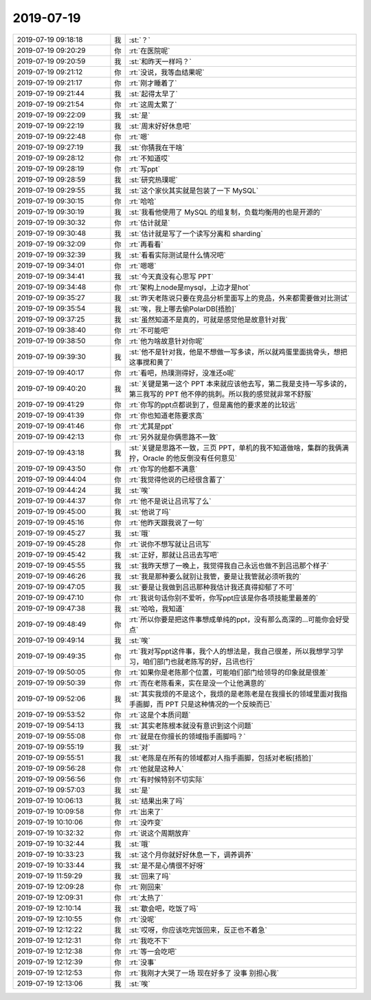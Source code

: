 2019-07-19
-------------

.. list-table::
   :widths: 25, 1, 60

   * - 2019-07-19 09:18:18
     - 我
     - :st:`？`
   * - 2019-07-19 09:20:29
     - 你
     - :rt:`在医院呢`
   * - 2019-07-19 09:20:59
     - 我
     - :st:`和昨天一样吗？`
   * - 2019-07-19 09:21:12
     - 你
     - :rt:`没说，我等血结果呢`
   * - 2019-07-19 09:21:17
     - 你
     - :rt:`刚才睡着了`
   * - 2019-07-19 09:21:44
     - 我
     - :st:`起得太早了`
   * - 2019-07-19 09:21:54
     - 你
     - :rt:`这周太累了`
   * - 2019-07-19 09:22:09
     - 我
     - :st:`是`
   * - 2019-07-19 09:22:19
     - 我
     - :st:`周末好好休息吧`
   * - 2019-07-19 09:22:48
     - 你
     - :rt:`嗯`
   * - 2019-07-19 09:27:19
     - 我
     - :st:`你猜我在干啥`
   * - 2019-07-19 09:28:12
     - 你
     - :rt:`不知道哎`
   * - 2019-07-19 09:28:19
     - 你
     - :rt:`写ppt`
   * - 2019-07-19 09:28:59
     - 我
     - :st:`研究热璞呢`
   * - 2019-07-19 09:29:55
     - 我
     - :st:`这个家伙其实就是包装了一下 MySQL`
   * - 2019-07-19 09:30:15
     - 你
     - :rt:`哈哈`
   * - 2019-07-19 09:30:19
     - 我
     - :st:`我看他使用了 MySQL 的组复制，负载均衡用的也是开源的`
   * - 2019-07-19 09:30:32
     - 你
     - :rt:`估计就是`
   * - 2019-07-19 09:30:48
     - 我
     - :st:`估计就是写了一个读写分离和 sharding`
   * - 2019-07-19 09:32:09
     - 你
     - :rt:`再看看`
   * - 2019-07-19 09:32:39
     - 我
     - :st:`看看实际测试是什么情况吧`
   * - 2019-07-19 09:34:01
     - 你
     - :rt:`嗯嗯`
   * - 2019-07-19 09:34:41
     - 我
     - :st:`今天真没有心思写 PPT`
   * - 2019-07-19 09:34:48
     - 你
     - :rt:`架构上node是mysql，上边才是hot`
   * - 2019-07-19 09:35:27
     - 我
     - :st:`昨天老陈说只要在竞品分析里面写上的竞品，外来都需要做对比测试`
   * - 2019-07-19 09:35:54
     - 我
     - :st:`唉，我上哪去偷PolarDB[捂脸]`
   * - 2019-07-19 09:37:25
     - 我
     - :st:`虽然知道不是真的，可就是感觉他是故意针对我`
   * - 2019-07-19 09:38:40
     - 你
     - :rt:`不可能吧`
   * - 2019-07-19 09:38:50
     - 你
     - :rt:`他为啥故意针对你呢`
   * - 2019-07-19 09:39:30
     - 我
     - :st:`他不是针对我，他是不想做一写多读，所以就鸡蛋里面挑骨头，想把这事搅和黄了`
   * - 2019-07-19 09:40:17
     - 你
     - :rt:`看吧，热璞测得好，没准还o呢`
   * - 2019-07-19 09:40:20
     - 我
     - :st:`关键是第一这个 PPT 本来就应该他去写，第二我是支持一写多读的，第三我写的 PPT 他不停的挑刺。所以我的感觉就非常不舒服`
   * - 2019-07-19 09:41:29
     - 你
     - :rt:`你写的ppt点都说到了，但是离他的要求差的比较远`
   * - 2019-07-19 09:41:39
     - 你
     - :rt:`你也知道老陈要求高`
   * - 2019-07-19 09:41:46
     - 你
     - :rt:`尤其是ppt`
   * - 2019-07-19 09:42:13
     - 你
     - :rt:`另外就是你俩思路不一致`
   * - 2019-07-19 09:43:18
     - 我
     - :st:`关键是思路不一致，三页 PPT，单机的我不知道做啥，集群的我俩满拧，Oracle 的他反倒没有任何意见`
   * - 2019-07-19 09:43:50
     - 你
     - :rt:`你写的他都不满意`
   * - 2019-07-19 09:44:04
     - 你
     - :rt:`我觉得他说的已经很含蓄了`
   * - 2019-07-19 09:44:24
     - 我
     - :st:`唉`
   * - 2019-07-19 09:44:37
     - 你
     - :rt:`他不是说让吕讯写了么`
   * - 2019-07-19 09:45:00
     - 我
     - :st:`他说了吗`
   * - 2019-07-19 09:45:16
     - 你
     - :rt:`他昨天跟我说了一句`
   * - 2019-07-19 09:45:27
     - 我
     - :st:`哦`
   * - 2019-07-19 09:45:28
     - 你
     - :rt:`说你不想写就让吕讯写`
   * - 2019-07-19 09:45:42
     - 我
     - :st:`正好，那就让吕迅去写吧`
   * - 2019-07-19 09:45:55
     - 我
     - :st:`我昨天想了一晚上，我觉得我自己永远也做不到吕迅那个样子`
   * - 2019-07-19 09:46:26
     - 我
     - :st:`我是那种要么就别让我管，要是让我管就必须听我的`
   * - 2019-07-19 09:47:05
     - 我
     - :st:`要是让我做到吕迅那种我估计我还真得抑郁了不可`
   * - 2019-07-19 09:47:10
     - 你
     - :rt:`我说句话你别不爱听，你写ppt应该是你各项技能里最差的`
   * - 2019-07-19 09:47:38
     - 我
     - :st:`哈哈，我知道`
   * - 2019-07-19 09:48:49
     - 你
     - :rt:`所以你要是把这件事想成单纯的ppt，没有那么高深的...可能你会好受点`
   * - 2019-07-19 09:49:14
     - 我
     - :st:`唉`
   * - 2019-07-19 09:49:35
     - 你
     - :rt:`我对写ppt这件事，我个人的想法是，我自己很差，所以我想学习学习，咱们部门也就老陈写的好，吕讯也行`
   * - 2019-07-19 09:50:05
     - 你
     - :rt:`如果你是老陈那个位置，可能咱们部门给领导的印象就是很差`
   * - 2019-07-19 09:50:39
     - 你
     - :rt:`而在老陈看来，实在是没一个让他满意的`
   * - 2019-07-19 09:52:06
     - 我
     - :st:`其实我烦的不是这个，我烦的是老陈老是在我擅长的领域里面对我指手画脚，而 PPT 只是这种情况的一个反映而已`
   * - 2019-07-19 09:53:52
     - 你
     - :rt:`这是个本质问题`
   * - 2019-07-19 09:54:13
     - 我
     - :st:`其实老陈根本就没有意识到这个问题`
   * - 2019-07-19 09:55:08
     - 你
     - :rt:`就是在你擅长的领域指手画脚吗？`
   * - 2019-07-19 09:55:19
     - 我
     - :st:`对`
   * - 2019-07-19 09:55:51
     - 我
     - :st:`老陈是在所有的领域都对人指手画脚，包括对老板[捂脸]`
   * - 2019-07-19 09:56:28
     - 你
     - :rt:`他就是这种人`
   * - 2019-07-19 09:56:56
     - 你
     - :rt:`有时候特别不切实际`
   * - 2019-07-19 09:57:03
     - 我
     - :st:`是`
   * - 2019-07-19 10:06:13
     - 我
     - :st:`结果出来了吗`
   * - 2019-07-19 10:09:58
     - 你
     - :rt:`出来了`
   * - 2019-07-19 10:10:06
     - 你
     - :rt:`没咋变`
   * - 2019-07-19 10:32:32
     - 你
     - :rt:`说这个周期放弃`
   * - 2019-07-19 10:32:44
     - 我
     - :st:`哦`
   * - 2019-07-19 10:33:23
     - 我
     - :st:`这个月你就好好休息一下，调养调养`
   * - 2019-07-19 10:33:44
     - 我
     - :st:`是不是心情很不好呀`
   * - 2019-07-19 11:59:29
     - 我
     - :st:`回来了吗`
   * - 2019-07-19 12:09:28
     - 你
     - :rt:`刚回来`
   * - 2019-07-19 12:09:31
     - 你
     - :rt:`太热了`
   * - 2019-07-19 12:10:14
     - 我
     - :st:`歇会吧，吃饭了吗`
   * - 2019-07-19 12:10:55
     - 你
     - :rt:`没呢`
   * - 2019-07-19 12:12:22
     - 我
     - :st:`哎呀，你应该吃完饭回来，反正也不着急`
   * - 2019-07-19 12:12:31
     - 你
     - :rt:`我吃不下`
   * - 2019-07-19 12:12:38
     - 你
     - :rt:`等一会吃吧`
   * - 2019-07-19 12:12:39
     - 你
     - :rt:`没事`
   * - 2019-07-19 12:12:53
     - 你
     - :rt:`我刚才大哭了一场 现在好多了 没事 别担心我`
   * - 2019-07-19 12:13:06
     - 我
     - :st:`唉`
